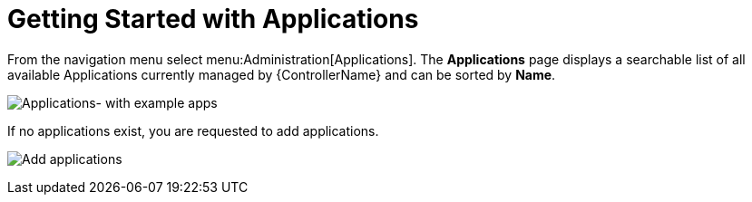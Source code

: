 [id="ref-controller-applications-getting-started"]

= Getting Started with Applications

From the navigation menu select menu:Administration[Applications].
The *Applications* page displays a searchable list of all available Applications currently managed by {ControllerName} and can be
sorted by *Name*.

image:apps-list-view-examples.png[Applications- with example apps]

If no applications exist, you are requested to add applications.

image:apps-list-view-empty.png[Add applications]